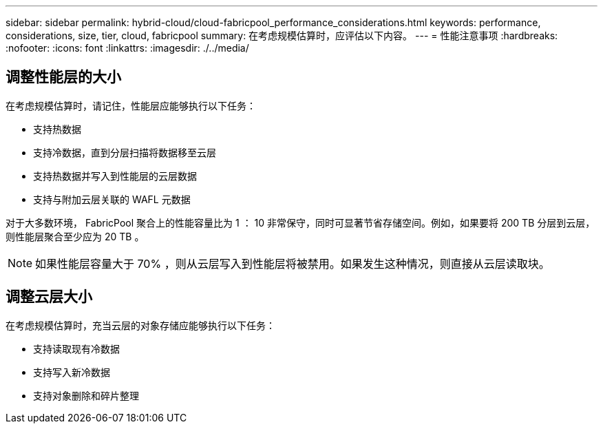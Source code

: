 ---
sidebar: sidebar 
permalink: hybrid-cloud/cloud-fabricpool_performance_considerations.html 
keywords: performance, considerations, size, tier, cloud, fabricpool 
summary: 在考虑规模估算时，应评估以下内容。 
---
= 性能注意事项
:hardbreaks:
:nofooter: 
:icons: font
:linkattrs: 
:imagesdir: ./../media/




== 调整性能层的大小

在考虑规模估算时，请记住，性能层应能够执行以下任务：

* 支持热数据
* 支持冷数据，直到分层扫描将数据移至云层
* 支持热数据并写入到性能层的云层数据
* 支持与附加云层关联的 WAFL 元数据


对于大多数环境， FabricPool 聚合上的性能容量比为 1 ： 10 非常保守，同时可显著节省存储空间。例如，如果要将 200 TB 分层到云层，则性能层聚合至少应为 20 TB 。


NOTE: 如果性能层容量大于 70% ，则从云层写入到性能层将被禁用。如果发生这种情况，则直接从云层读取块。



== 调整云层大小

在考虑规模估算时，充当云层的对象存储应能够执行以下任务：

* 支持读取现有冷数据
* 支持写入新冷数据
* 支持对象删除和碎片整理

